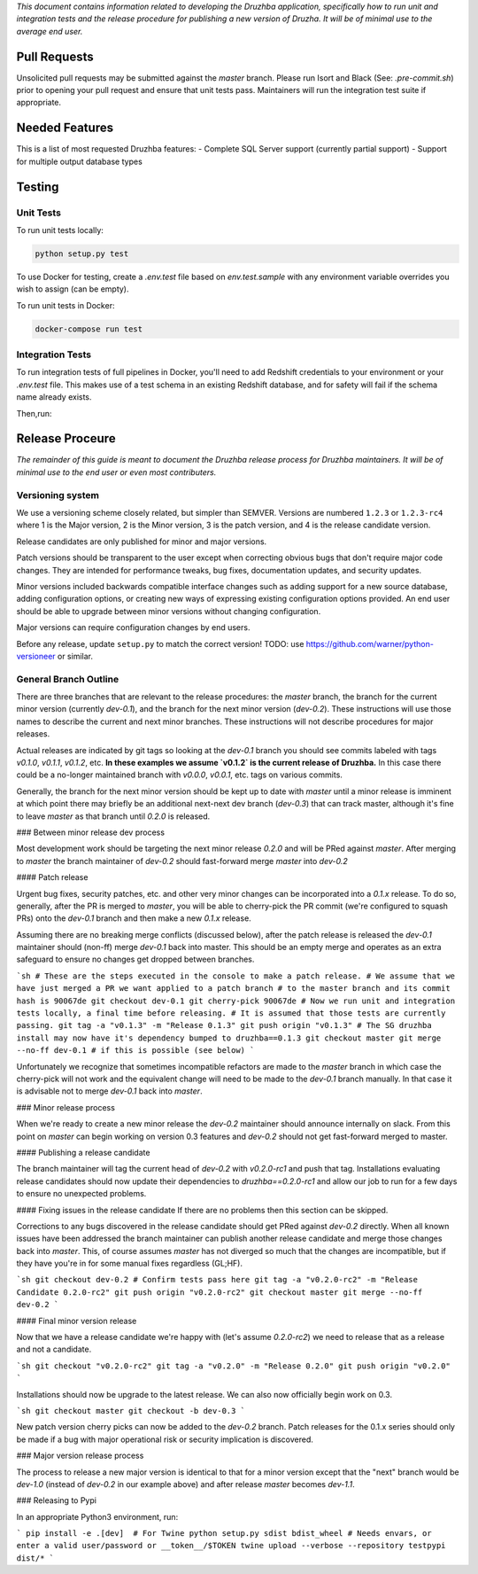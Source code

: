 *This document contains information related to developing the Druzhba application,
specifically how to run unit and integration tests and the release procedure for
publishing a new version of Druzha. It will be of minimal use to the average
end user.*

Pull Requests
=============

Unsolicited pull requests may be submitted against the `master` branch.
Please run Isort and Black (See: `.pre-commit.sh`) prior to opening your
pull request and ensure that unit tests pass. Maintainers will run the
integration test suite if appropriate.

Needed Features
===============

This is a list of most requested Druzhba features:
- Complete SQL Server support (currently partial support)
- Support for multiple output database types

Testing
=======

Unit Tests
----------

To run unit tests locally:

.. code-block:: bash

  python setup.py test

To use Docker for testing, create a `.env.test` file based on `env.test.sample` with
any environment variable overrides you wish to assign (can be empty).

To run unit tests in Docker:

.. code-block:: bash

  docker-compose run test


Integration Tests
-----------------

To run integration tests of full pipelines in Docker, you'll need
to add Redshift credentials to your environment or your `.env.test` file. This makes use
of a test schema in an existing Redshift database, and for safety will
fail if the schema name already exists.

Then,run:

.. code-block:: bash
  source .env.test.sample
  source .env.test  # For whatever overrides you need

  docker-compose up -d postgres mysql
  docker-compose build test

  docker-compose run test bash test/integration/run_test.sh mysql postgres


Release Proceure
================

*The remainder of this guide is meant to document the Druzhba release process 
for Druzhba maintainers. It will be of minimal use to the end user or even 
most contributers.*

Versioning system
-----------------

We use a versioning scheme closely related, but simpler than SEMVER. Versions
are numbered ``1.2.3`` or ``1.2.3-rc4`` where 1 is the Major version, 2 is the
Minor version, 3 is the patch version, and 4 is the release candidate version.

Release candidates are only published for minor and major versions.

Patch versions should be transparent to the user except when correcting obvious
bugs that don't require major code changes. They are intended for performance
tweaks, bug fixes, documentation updates, and security updates.

Minor versions included backwards compatible interface changes such as
adding support for a new source database, adding configuration options, or
creating new ways of expressing existing configuration options provided. An
end user should be able to upgrade between minor versions without changing
configuration.

Major versions can require configuration changes by end users.

Before any release, update ``setup.py`` to match the correct version!
TODO: use https://github.com/warner/python-versioneer or similar.

General Branch Outline
----------------------

There are three branches that are relevant to the release procedures: the
`master` branch, the branch for the current minor version (currently `dev-0.1`),
and the branch for the next minor version (`dev-0.2`). These instructions will
use those names to describe the current and next minor branches. These
instructions will not describe procedures for major releases.

Actual releases are indicated by git tags so looking at the `dev-0.1` branch
you should see commits labeled with tags `v0.1.0`, `v0.1.1`, `v0.1.2`, etc.
**In these examples we assume `v0.1.2` is the current release of Druzhba.** In
this case there could be a no-longer maintained branch with `v0.0.0`, `v0.0.1`,
etc. tags on various commits.

Generally, the branch for the next minor version should be kept up to date with
`master` until a minor release is imminent at which point there may briefly be
an additional next-next dev branch (`dev-0.3`) that can track master, although
it's fine to leave `master` as that branch until `0.2.0` is released.

### Between minor release dev process

Most development work should be targeting the next minor release `0.2.0` and
will be PRed against `master`. After merging to `master` the branch maintainer
of `dev-0.2` should fast-forward merge `master` into `dev-0.2`

#### Patch release

Urgent bug fixes, security patches, etc. and other very minor changes can be
incorporated into a `0.1.x` release. To do so, generally, after the PR is merged
to `master`, you will be able to cherry-pick the PR commit (we're configured to
squash PRs) onto the `dev-0.1` branch and then make a new `0.1.x` release.

Assuming there are no breaking merge conflicts (discussed below), after the
patch release is released the `dev-0.1` maintainer should (non-ff) merge
`dev-0.1` back into master. This should be an empty merge and operates as an
extra safeguard to ensure no changes get dropped between branches.

```sh
# These are the steps executed in the console to make a patch release.
# We assume that we have just merged a PR we want applied to a patch branch
# to the master branch and its commit hash is 90067de
git checkout dev-0.1
git cherry-pick 90067de
# Now we run unit and integration tests locally, a final time before releasing.
# It is assumed that those tests are currently passing.
git tag -a "v0.1.3" -m "Release 0.1.3"
git push origin "v0.1.3"
# The SG druzhba install may now have it's dependency bumped to druzhba==0.1.3
git checkout master
git merge --no-ff dev-0.1 # if this is possible (see below)
```

Unfortunately we recognize that sometimes incompatible refactors are made to
the `master` branch in which case the cherry-pick will not work and the
equivalent change will need to be made to the `dev-0.1` branch manually. In that
case it is advisable not to merge `dev-0.1` back into `master`.

### Minor release process

When we're ready to create a new minor release the `dev-0.2` maintainer should
announce internally on slack. From this point on `master` can begin working on
version 0.3 features and `dev-0.2` should not get fast-forward merged to master.

#### Publishing a release candidate

The branch maintainer will tag the current head of `dev-0.2` with `v0.2.0-rc1`
and push that tag. Installations evaluating release candidates should now
update their dependencies to `druzhba==0.2.0-rc1` and allow our job to run for a
few days to ensure no unexpected problems.

#### Fixing issues in the release candidate
If there are no problems then this section can be skipped.

Corrections to any bugs discovered in the release candidate should get PRed
against `dev-0.2` directly. When all known issues have been addressed the
branch maintainer can publish another release candidate and merge those changes
back into `master`. This, of course assumes `master` has not diverged so much
that the changes are incompatible, but if they have you're in for some manual
fixes regardless (GL;HF).

```sh
git checkout dev-0.2
# Confirm tests pass here
git tag -a "v0.2.0-rc2" -m "Release Candidate 0.2.0-rc2"
git push origin "v0.2.0-rc2"
git checkout master
git merge --no-ff dev-0.2
```

#### Final minor version release

Now that we have a release candidate we're happy with (let's assume `0.2.0-rc2`)
we need to release that as a release and not a candidate.

```sh
git checkout "v0.2.0-rc2"
git tag -a "v0.2.0" -m "Release 0.2.0"
git push origin "v0.2.0"
```

Installations should now be upgrade to the latest release. We can
also now officially begin work on 0.3.

```sh
git checkout master
git checkout -b dev-0.3
```

New patch version cherry picks can now be added to the `dev-0.2` branch.
Patch releases for the 0.1.x series should only be made if a bug with major
operational risk or security implication is discovered.

### Major version release process

The process to release a new major version is identical to that for a minor
version except that the "next" branch would be `dev-1.0` (instead of `dev-0.2`
in our example above) and after release `master` becomes `dev-1.1`.


### Releasing to Pypi


In an appropriate Python3 environment, run:

```
pip install -e .[dev]  # For Twine
python setup.py sdist bdist_wheel
# Needs envars, or enter a valid user/password or __token__/$TOKEN
twine upload --verbose --repository testpypi dist/*
```
